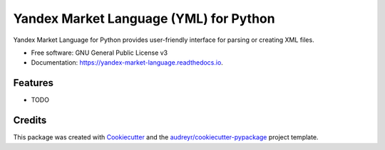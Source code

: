 =======================================
Yandex Market Language (YML) for Python
=======================================


.. image:: https://img.shields.io/pypi/v/yandex_market_language.svg
        :target: https://pypi.python.org/pypi/yandex_market_language

.. image:: https://travis-ci.com/stefanitsky/yandex_market_language.svg?branch=master
        :target: https://travis-ci.com/stefanitsky/yandex_market_language

.. image:: https://codecov.io/gh/stefanitsky/yandex_market_language/branch/master/graph/badge.svg
        :target: https://codecov.io/gh/stefanitsky/yandex_market_language

.. image:: https://readthedocs.org/projects/yandex-market-language/badge/?version=latest
        :target: https://yandex-market-language.readthedocs.io/en/latest/?badge=latest
        :alt: Documentation Status


.. image:: https://pyup.io/repos/github/stefanitsky/yandex_market_language/shield.svg
     :target: https://pyup.io/repos/github/stefanitsky/yandex_market_language/
     :alt: Updates



Yandex Market Language for Python provides user-friendly interface for parsing or creating XML files.


* Free software: GNU General Public License v3
* Documentation: https://yandex-market-language.readthedocs.io.


Features
--------

* TODO

Credits
-------

This package was created with Cookiecutter_ and the `audreyr/cookiecutter-pypackage`_ project template.

.. _Cookiecutter: https://github.com/audreyr/cookiecutter
.. _`audreyr/cookiecutter-pypackage`: https://github.com/audreyr/cookiecutter-pypackage
